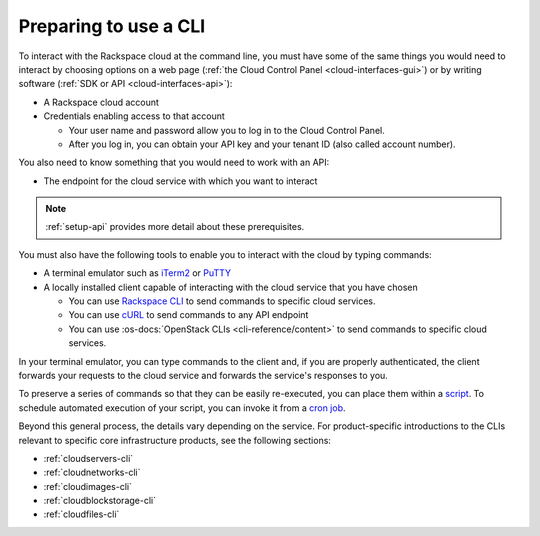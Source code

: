.. _setup-cli:

^^^^^^^^^^^^^^^^^^^^^^
Preparing to use a CLI
^^^^^^^^^^^^^^^^^^^^^^
To interact with the Rackspace cloud at the command line,
you must have some of the same things you would need
to interact by choosing options on a web page
(:ref:`the Cloud Control Panel <cloud-interfaces-gui>`)
or by writing software
(:ref:`SDK or API <cloud-interfaces-api>`):

* A Rackspace cloud account
* Credentials enabling access to that account

  * Your user name and password allow you to log in to the Cloud Control Panel.
  * After you log in, you can obtain your API key
    and your tenant ID (also called account number).

You also need to know something that you would need to work
with an API:

* The endpoint for the cloud service with which you want to interact

.. note::
   :ref:`setup-api` provides more detail about these prerequisites.

You must also have the following tools to enable you to interact with
the cloud by typing commands:

* A terminal emulator such as
  `iTerm2 <https://www.iterm2.com/>`__
  or
  `PuTTY <http://www.chiark.greenend.org.uk/~sgtatham/putty/>`__

* A locally installed client capable of interacting with
  the cloud service that you have chosen

  * You can use
    `Rackspace CLI <https://developer.rackspace.com/docs/rack-cli/>`__
    to send commands to specific
    cloud services.
  * You can use
    `cURL <http://curl.haxx.se/>`__
    to send commands to any API endpoint
  * You can use
    :os-docs:`OpenStack CLIs <cli-reference/content>`
    to send commands to specific
    cloud services.

In your terminal emulator,
you can type commands to the client and,
if you are properly authenticated,
the client forwards your requests to the cloud service and forwards
the service's responses to you.

To preserve a series of commands so that they can be easily
re-executed,
you can place them within a
`script <http://www.tldp.org/LDP/Bash-Beginners-Guide/html/sect_02_01.html>`__.
To schedule automated execution of your script, you can
invoke it from a
`cron job <http://www.unixgeeks.org/security/newbie/unix/cron-1.html>`__.

Beyond this general process, the details vary
depending on the service.
For product-specific introductions to
the CLIs relevant to specific
core infrastructure products, see the following sections:

* :ref:`cloudservers-cli`
* :ref:`cloudnetworks-cli`
* :ref:`cloudimages-cli`
* :ref:`cloudblockstorage-cli`
* :ref:`cloudfiles-cli`
